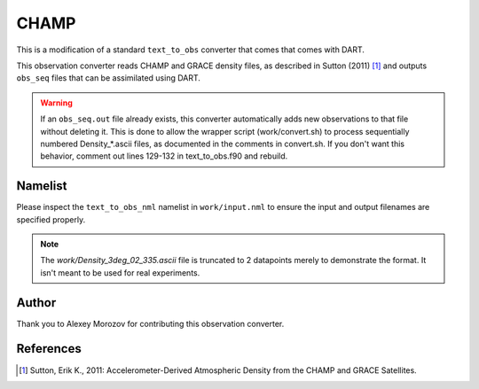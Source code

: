 CHAMP
=====

This is a modification of a standard ``text_to_obs`` converter that comes that
comes with DART.

This observation converter reads CHAMP and GRACE density files, as described in
Sutton (2011) [1]_ and outputs ``obs_seq`` files that can be assimilated using
DART.

.. warning::

   If an ``obs_seq.out`` file already exists, this converter  automatically adds
   new observations to that file without deleting it. This is done to allow the
   wrapper script (work/convert.sh) to process sequentially numbered
   Density_*.ascii files, as documented in the comments in convert.sh. If you
   don't want this behavior, comment out lines 129-132 in text_to_obs.f90 and
   rebuild.

Namelist
--------

Please inspect the ``text_to_obs_nml`` namelist in ``work/input.nml`` to ensure
the input and output filenames are specified properly.

.. note::

   The `work/Density_3deg_02_335.ascii` file is truncated to 2 datapoints
   merely to demonstrate the format. It isn't meant to be used for real
   experiments.

Author
------

Thank you to Alexey Morozov for contributing this observation converter.

References
----------

.. [1]  Sutton, Erik K., 2011: Accelerometer-Derived Atmospheric Density
        from the CHAMP and GRACE Satellites.

